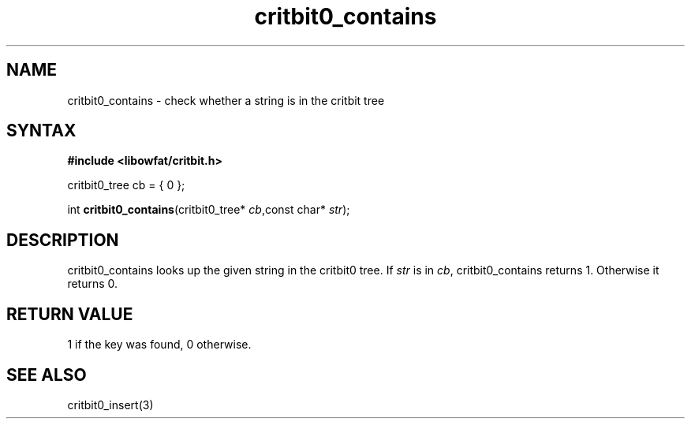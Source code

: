 .TH critbit0_contains 3
.SH NAME
critbit0_contains \- check whether a string is in the critbit tree
.SH SYNTAX
.B #include <libowfat/critbit.h>

critbit0_tree cb = { 0 };

int \fBcritbit0_contains\fP(critbit0_tree* \fIcb\fR,const char* \fIstr\fR);
.SH DESCRIPTION
critbit0_contains looks up the given string in the critbit0 tree.
If \fIstr\fR is in \fIcb\fR, critbit0_contains returns 1. Otherwise it
returns 0.
.SH "RETURN VALUE"
1 if the key was found, 0 otherwise.
.SH "SEE ALSO"
critbit0_insert(3)
